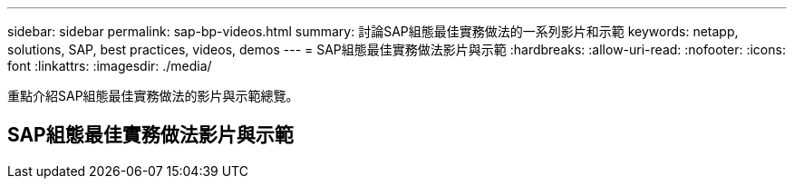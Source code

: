 ---
sidebar: sidebar 
permalink: sap-bp-videos.html 
summary: 討論SAP組態最佳實務做法的一系列影片和示範 
keywords: netapp, solutions, SAP, best practices, videos, demos 
---
= SAP組態最佳實務做法影片與示範
:hardbreaks:
:allow-uri-read: 
:nofooter: 
:icons: font
:linkattrs: 
:imagesdir: ./media/


[role="lead"]
重點介紹SAP組態最佳實務做法的影片與示範總覽。



== SAP組態最佳實務做法影片與示範
